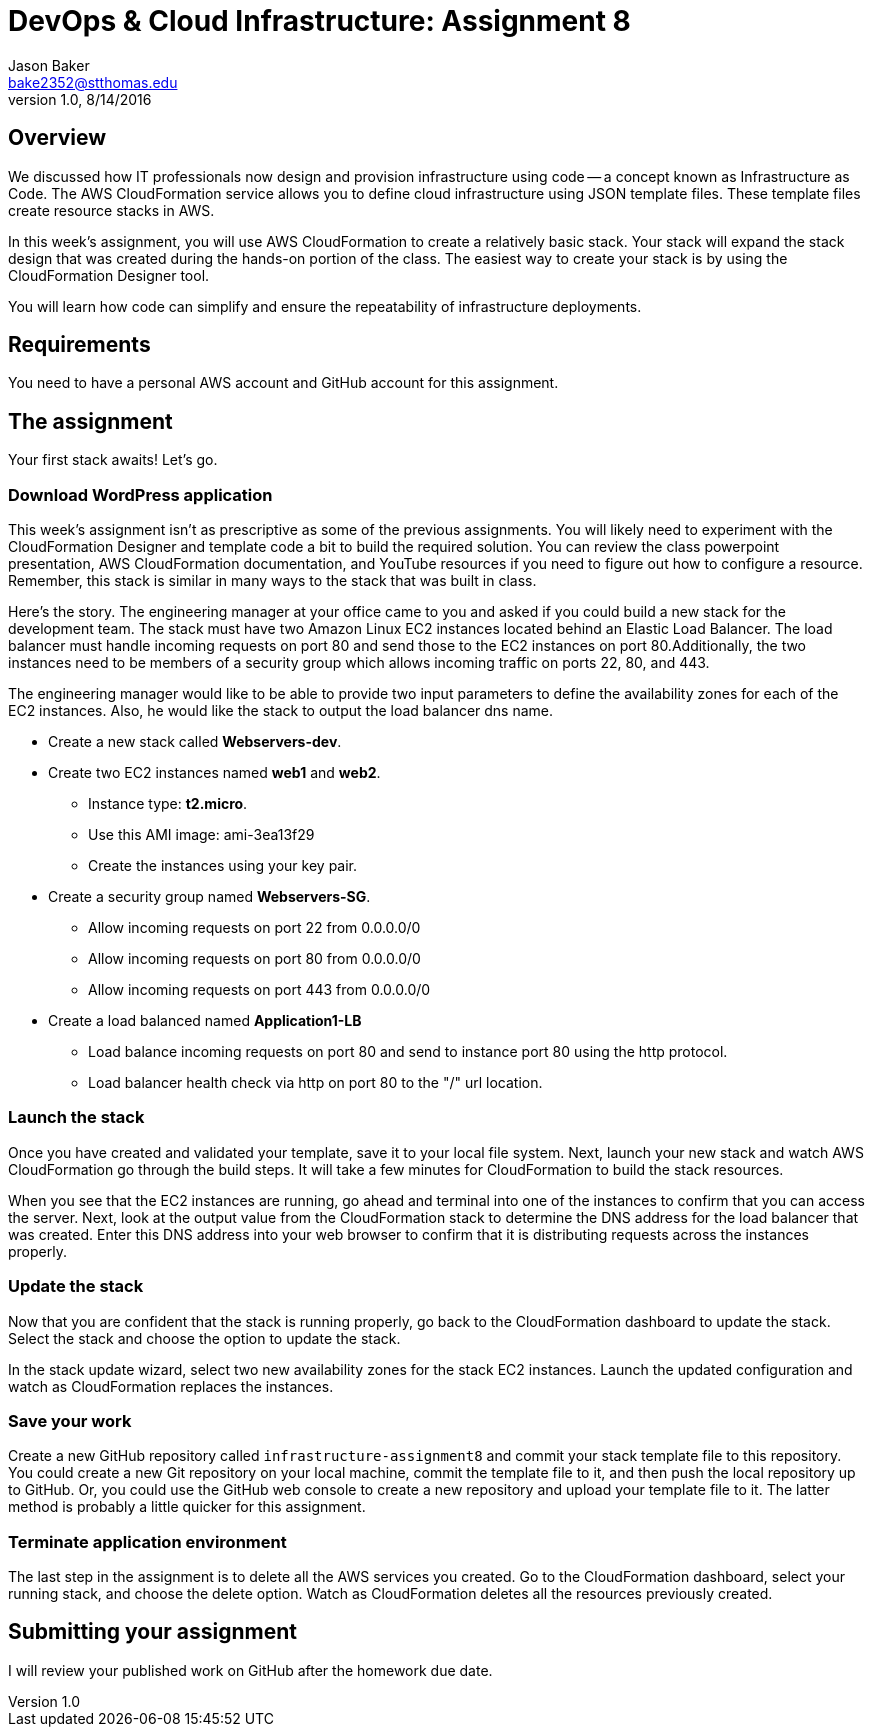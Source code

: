 :doctype: article
:blank: pass:[ +]

:sectnums!:

= DevOps & Cloud Infrastructure: Assignment 8
Jason Baker <bake2352@stthomas.edu>
1.0, 8/14/2016

== Overview
We discussed how IT professionals now design and provision infrastructure using
code -- a concept known as Infrastructure as Code. The AWS CloudFormation
service allows you to define cloud infrastructure using JSON template files.
These template files create resource stacks in AWS.

In this week's assignment, you will use AWS CloudFormation to create a relatively
basic stack. Your stack will expand the stack design that was created during
the hands-on portion of the class. The easiest way to create your stack is by using
the CloudFormation Designer tool.

You will learn how code can simplify and ensure the repeatability of infrastructure
deployments.

== Requirements

You need to have a personal AWS account and GitHub account for this assignment.

== The assignment

Your first stack awaits! Let's go.

=== Download WordPress application

This week's assignment isn't as prescriptive as some of the previous assignments.
You will likely need to experiment with the CloudFormation Designer and template
code a bit to build the required solution. You can review the class powerpoint
presentation, AWS CloudFormation documentation, and YouTube resources if you
need to figure out how to configure a resource. Remember, this stack is similar
in many ways to the stack that was built in class.

Here's the story. The engineering manager at your office came to you and asked
if you could build a new stack for the development team. The stack must have
two Amazon Linux EC2 instances located behind an Elastic Load Balancer. The
load balancer must handle incoming requests on port 80 and send those to the
EC2 instances on port 80.Additionally, the two instances need to be members of a security group which
allows incoming traffic on ports 22, 80, and 443.

The engineering manager would like to be able to provide two input parameters to
define the availability zones for each of the EC2 instances. Also, he would like
the stack to output the load balancer dns name.

  * Create a new stack called *Webservers-dev*.
  * Create two EC2 instances named *web1* and *web2*.
    ** Instance type: *t2.micro*.
    ** Use this AMI image: ami-3ea13f29
    ** Create the instances using your key pair.

  * Create a security group named *Webservers-SG*.
    ** Allow incoming requests on port 22 from 0.0.0.0/0
    ** Allow incoming requests on port 80 from 0.0.0.0/0
    ** Allow incoming requests on port 443 from 0.0.0.0/0
  * Create a load balanced named *Application1-LB*
    ** Load balance incoming requests on port 80 and send to instance port 80 using the http protocol.
    ** Load balancer health check via http on port 80 to the "/" url location.

=== Launch the stack

Once you have created and validated your template, save it to your local file
system. Next, launch your new stack and watch AWS CloudFormation go through the
build steps. It will take a few minutes for CloudFormation to build the stack
resources.

When you see that the EC2 instances are running, go ahead and terminal into
one of the instances to confirm that you can access the server. Next, look at
the output value from the CloudFormation stack to determine the DNS address
for the load balancer that was created. Enter this DNS address into your
web browser to confirm that it is distributing requests across the instances
properly.

=== Update the stack

Now that you are confident that the stack is running properly, go back to the
CloudFormation dashboard to update the stack. Select the stack and choose the
option to update the stack.

In the stack update wizard, select two new availability zones for the stack
EC2 instances. Launch the updated configuration and watch as CloudFormation
replaces the instances.

=== Save your work

Create a new GitHub repository called `infrastructure-assignment8` and commit
your stack template file to this repository. You could create a new Git
repository on your local machine, commit the template file to it, and then
push the local repository up to GitHub. Or, you could use the GitHub web
console to create a new repository and upload your template file to it. The
latter method is probably a little quicker for this assignment.

=== Terminate application environment

The last step in the assignment is to delete all the AWS services you created.
Go to the CloudFormation dashboard, select your running stack, and choose the
delete option. Watch as CloudFormation deletes all the resources previously
created.

== Submitting your assignment
I will review your published work on GitHub after the homework due date.
